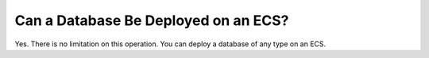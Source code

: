 .. _en-us_topic_0018078507:

Can a Database Be Deployed on an ECS?
=====================================

Yes. There is no limitation on this operation. You can deploy a database of any type on an ECS.
